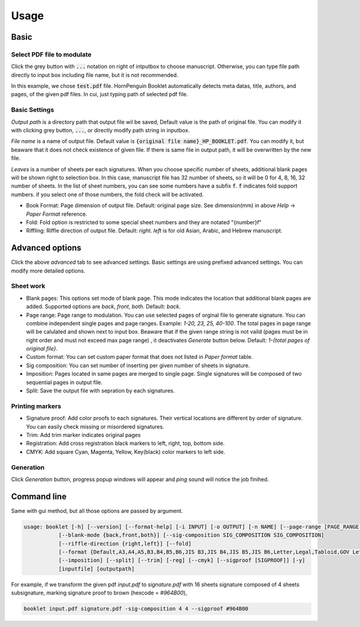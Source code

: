 .. _usage_label:

Usage
===============


Basic
------------

Select PDF file to modulate
^^^^^^^^^^^^^^^^^^^^^^^^^^^^^^

.. image:: _static/select_file001.png

Click the grey button with :code:`...` notation on right of intputbox to choose manuscript.
Otherwise, you can type file path directly to input box including file name, but it is not recommended. 


.. image:: _static/select_file002.png

In this example, we chose :code:`test.pdf` file. 
HornPenguin Booklet automatically detects meta datas, title, authors, and pages, of the given pdf files.
In cui, just typing path of selected pdf file.

Basic Settings
^^^^^^^^^^^^^^^^

.. image:: _static/output_setting001.png

*Output path* is a directory path that output file wil be saved, Default value is the path of original file.
You can modify it with clicking grey button, :code:`...`, or directly modify path string in inputbox.


*File name* is a name of output file. Default value is :code:`{original file name}_HP_BOOKLET.pdf`. 
You can modify it, but beaware that it does not check existence of given file. 
If there is same file in output path, it will be overwritten by the new file. 

.. image:: _static/output_setting002.png

*Leaves* is a number of sheets per each signatures. 
When you choose specific number of sheets, additional blank pages will be shown right to selection box.
In this case, manuscript file has 32 number of sheets, so it will be 0 for 4, 8, 16, 32 number of sheets.
In the list of sheet numbers, you can see some numbers have a subfix :code:`f`.
:code:`f` indicates fold support numbers. if you select one of those numbers, the fold check will be activated.


* Book Format: Page dimension of output file. Default: original page size. See dimension(mm) in above `Help` -> `Paper Format` reference.
* Fold: Fold option is restricted to some special sheet numbers and they are notated "{number}f"
* Riffling: Riffle direction of output file. Default: `right`. `left` is for old Asian, Arabic, and Hebrew manuscript.


.. image::_static/output_setting001.png



 
Advanced options
--------------------

Click the above `advanced` tab to see advanced settings.
Basic settings are using prefixed advanced settings. 
You can modify more detailed options.

Sheet work
^^^^^^^^^^^^

* Blank pages: This options set mode of blank page. This mode indicates the location that additional blank pages are added. Supported options are `back`, `front`, `both`. Default: `back`.
* Page range: Page range to modulation. You can use selected pages of orginal file to generate signature. You can combine independent single pages and page ranges. Example: `1-20, 23, 25, 40-100`. The total pages in page range will be calulated and shown next to input box. Beaware that if the given range string is not vaild (pages must be in right order and must not exceed max page range) , it deactivates `Generate` button below. Default: `1-{total pages of original file}`.
* Custom format: You can set custom paper format that does not listed in `Paper format` table. 
* Sig composition: You can set number of inserting per given number of sheets in signature. 
* Imposition: Pages located in same pages are merged to single page. Single signatures will be composed of two sequential pages in output file.
* Split: Save the output file with sepration by each signatures.

Printing markers
^^^^^^^^^^^^^^^^^^

* Signature proof: Add color proofs to each signatures. Their vertical locations are different by order of signature. You can easily check missing or misordered signatures.
* Trim: Add trim marker indicates original pages 
* Registration: Add cross registration black markers to left, right, top, bottom side.
* CMYK: Add square Cyan, Magenta, Yellow, Key(black) color markers to left side.

Generation
^^^^^^^^^^^^^^

Click `Generation` button, progress popup windows will appear and *ping* sound will notice the job finihed.



Command line
-------------

Same with gui method, but all those options are passed by argument.

.. code-block::

    usage: booklet [-h] [--version] [--format-help] [-i INPUT] [-o OUTPUT] [-n NAME] [--page-range [PAGE_RANGE ...]]
               [--blank-mode {back,front,both}] [--sig-composition SIG_COMPOSITION SIG_COMPOSITION]
               [--riffle-direction {right,left}] [--fold]
               [--format {Default,A3,A4,A5,B3,B4,B5,B6,JIS B3,JIS B4,JIS B5,JIS B6,Letter,Legal,Tabloid,GOV Letter,GOV Legal,ANSI A,ANSI B,ARCH A,ARCH B} | --custom-format CUSTOM_FORMAT CUSTOM_FORMAT]
               [--imposition] [--split] [--trim] [-reg] [--cmyk] [--sigproof [SIGPROOF]] [-y]
               [inputfile] [outputpath]

For example, if we transform the given pdf `input.pdf` to `signature.pdf` with 16 sheets signature composed of 4 sheets subsignature, marking signature proof to brown (hexcode = `#964B00`),

.. code-block::

    booklet input.pdf signature.pdf -sig-composition 4 4 --sigproof #964B00
